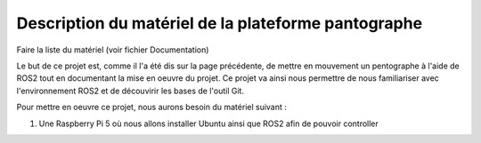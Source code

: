 #####################################################
Description du matériel de la plateforme pantographe
#####################################################

Faire la liste du matériel (voir fichier Documentation)

Le but de ce projet est, comme il l'a été dis sur la page précédente, de mettre en mouvement un pentographe à l'aide de ROS2 tout en documentant la mise en oeuvre du projet. Ce projet va ainsi nous permettre de nous familiariser avec l'environnement ROS2 et de découvirir les bases de l'outil Git.

Pour mettre en oeuvre ce projet, nous aurons besoin du matériel suivant : 

#. Une Raspberry Pi 5 où nous allons installer Ubuntu ainsi que ROS2 afin de pouvoir controller 

